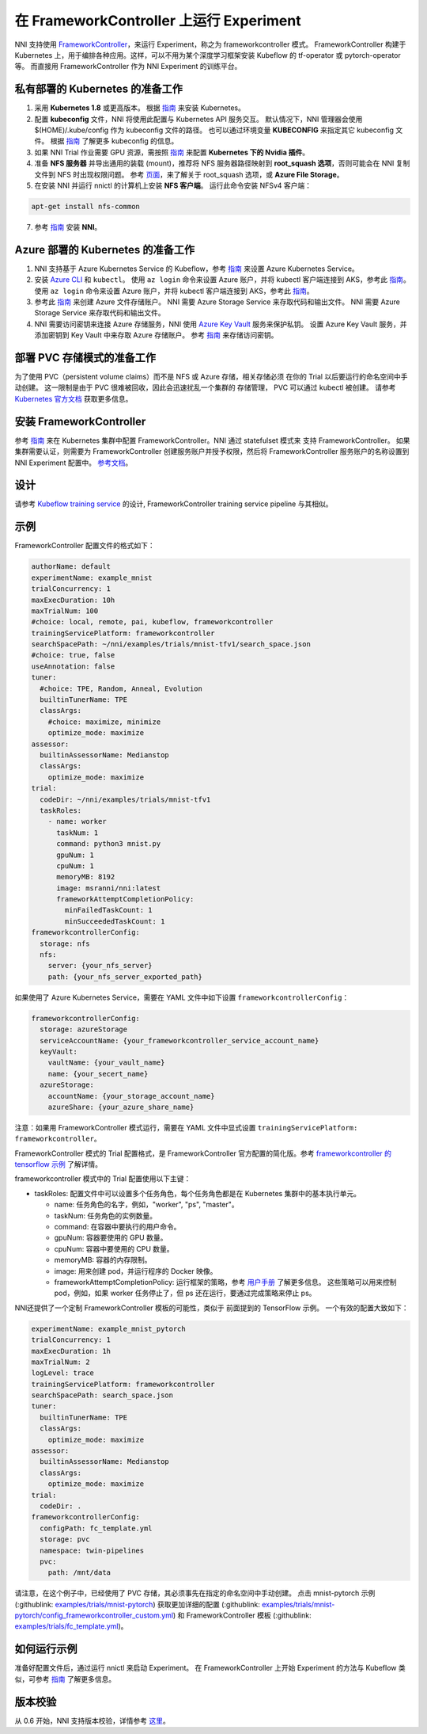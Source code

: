 在 FrameworkController 上运行 Experiment
========================================

NNI 支持使用 `FrameworkController <https://github.com/Microsoft/frameworkcontroller>`__，来运行 Experiment，称之为 frameworkcontroller 模式。 FrameworkController 构建于 Kubernetes 上，用于编排各种应用。这样，可以不用为某个深度学习框架安装 Kubeflow 的 tf-operator 或 pytorch-operator 等。 而直接用 FrameworkController 作为 NNI Experiment 的训练平台。

私有部署的 Kubernetes 的准备工作
-----------------------------------------------


#. 采用 **Kubernetes 1.8** 或更高版本。 根据 `指南 <https://kubernetes.io/docs/setup/>`__ 来安装 Kubernetes。
#. 配置 **kubeconfig** 文件，NNI 将使用此配置与 Kubernetes API 服务交互。 默认情况下，NNI 管理器会使用 $(HOME)/.kube/config 作为 kubeconfig 文件的路径。 也可以通过环境变量 **KUBECONFIG** 来指定其它 kubeconfig 文件。 根据 `指南 <https://kubernetes.io/docs/concepts/configuration/organize-cluster-access-kubeconfig>`__ 了解更多 kubeconfig 的信息。
#. 如果 NNI Trial 作业需要 GPU 资源，需按照 `指南 <https://github.com/NVIDIA/k8s-device-plugin>`__ 来配置 **Kubernetes 下的 Nvidia 插件**。
#. 准备 **NFS 服务器** 并导出通用的装载 (mount)，推荐将 NFS 服务器路径映射到 **root_squash 选项**，否则可能会在 NNI 复制文件到 NFS 时出现权限问题。 参考 `页面 <https://linux.die.net/man/5/exports>`__，来了解关于 root_squash 选项，或 **Azure File Storage**。
#. 在安装 NNI 并运行 nnictl 的计算机上安装 **NFS 客户端**。 运行此命令安装 NFSv4 客户端：

.. code-block:: bash

    apt-get install nfs-common

7. 参考 `指南 <../Tutorial/QuickStart.rst>`__ 安装 **NNI**。

Azure 部署的 Kubernetes 的准备工作
-----------------------------------------


#. NNI 支持基于 Azure Kubernetes Service 的 Kubeflow，参考 `指南 <https://azure.microsoft.com/zh-cn/services/kubernetes-service/>`__ 来设置 Azure Kubernetes Service。
#. 安装 `Azure CLI <https://docs.microsoft.com/zh-cn/cli/azure/install-azure-cli?view=azure-cli-latest>`__ 和 ``kubectl``。  使用 ``az login`` 命令来设置 Azure 账户，并将 kubectl 客户端连接到 AKS，参考此 `指南 <https://docs.microsoft.com/zh-cn/azure/aks/kubernetes-walkthrough#connect-to-the-cluster>`__。  使用 ``az login`` 命令来设置 Azure 账户，并将 kubectl 客户端连接到 AKS，参考此 `指南 <https://docs.microsoft.com/zh-cn/azure/aks/kubernetes-walkthrough#connect-to-the-cluster>`__。
#. 参考此 `指南 <https://docs.microsoft.com/zh-cn/azure/storage/common/storage-quickstart-create-account?tabs=portal>`__ 来创建 Azure 文件存储账户。 NNI 需要 Azure Storage Service 来存取代码和输出文件。 NNI 需要 Azure Storage Service 来存取代码和输出文件。
#. NNI 需要访问密钥来连接 Azure 存储服务，NNI 使用 `Azure Key Vault <https://azure.microsoft.com/zh-cn/services/key-vault/>`__ 服务来保护私钥。 设置 Azure Key Vault 服务，并添加密钥到 Key Vault 中来存取 Azure 存储账户。 参考 `指南 <https://docs.microsoft.com/zh-cn/azure/key-vault/quick-create-cli>`__ 来存储访问密钥。


部署 PVC 存储模式的准备工作
-----------------------------------------
为了使用 PVC（persistent volume claims）而不是 NFS 或 Azure 存储，相关存储必须
在你的 Trial 以后要运行的命名空间中手动创建。 这一限制是由于
PVC 很难被回收，因此会迅速扰乱一个集群的
存储管理， PVC 可以通过 kubectl 被创建。 请参考
`Kubernetes 官方文档 <https://kubernetes.io/docs/concepts/storage/persistent-volumes/#persistentvolumeclaims>`__ 获取更多信息。


安装 FrameworkController
-------------------------

参考 `指南 <https://github.com/Microsoft/frameworkcontroller/tree/master/example/run>`__ 来在 Kubernetes 集群中配置 FrameworkController。NNI 通过 statefulset 模式来 支持 FrameworkController。 如果集群需要认证，则需要为 FrameworkController 创建服务账户并授予权限，然后将 FrameworkController 服务账户的名称设置到 NNI Experiment 配置中。 `参考文档 <https://github.com/Microsoft/frameworkcontroller/tree/master/example/run#run-by-kubernetes-statefulset>`__。

设计
------

请参考 `Kubeflow training service <KubeflowMode.rst>`__ 的设计, FrameworkController training service pipeline 与其相似。

示例
-------

FrameworkController 配置文件的格式如下：

.. code-block:: yaml

   authorName: default
   experimentName: example_mnist
   trialConcurrency: 1
   maxExecDuration: 10h
   maxTrialNum: 100
   #choice: local, remote, pai, kubeflow, frameworkcontroller
   trainingServicePlatform: frameworkcontroller
   searchSpacePath: ~/nni/examples/trials/mnist-tfv1/search_space.json
   #choice: true, false
   useAnnotation: false
   tuner:
     #choice: TPE, Random, Anneal, Evolution
     builtinTunerName: TPE
     classArgs:
       #choice: maximize, minimize
       optimize_mode: maximize
   assessor:
     builtinAssessorName: Medianstop
     classArgs:
       optimize_mode: maximize
   trial:
     codeDir: ~/nni/examples/trials/mnist-tfv1
     taskRoles:
       - name: worker
         taskNum: 1
         command: python3 mnist.py
         gpuNum: 1
         cpuNum: 1
         memoryMB: 8192
         image: msranni/nni:latest
         frameworkAttemptCompletionPolicy:
           minFailedTaskCount: 1
           minSucceededTaskCount: 1
   frameworkcontrollerConfig:
     storage: nfs
     nfs:
       server: {your_nfs_server}
       path: {your_nfs_server_exported_path}

如果使用了 Azure Kubernetes Service，需要在 YAML 文件中如下设置 ``frameworkcontrollerConfig``：

.. code-block:: yaml

   frameworkcontrollerConfig:
     storage: azureStorage
     serviceAccountName: {your_frameworkcontroller_service_account_name}
     keyVault:
       vaultName: {your_vault_name}
       name: {your_secert_name}
     azureStorage:
       accountName: {your_storage_account_name}
       azureShare: {your_azure_share_name}

注意：如果用 FrameworkController 模式运行，需要在 YAML 文件中显式设置 ``trainingServicePlatform: frameworkcontroller``。

FrameworkController 模式的 Trial 配置格式，是 FrameworkController 官方配置的简化版。参考 `frameworkcontroller 的 tensorflow 示例 <https://github.com/microsoft/frameworkcontroller/blob/master/example/framework/scenario/tensorflow/ps/cpu/tensorflowdistributedtrainingwithcpu.yaml>`__ 了解详情。

frameworkcontroller 模式中的 Trial 配置使用以下主键：


* taskRoles: 配置文件中可以设置多个任务角色，每个任务角色都是在 Kubernetes 集群中的基本执行单元。

  * name: 任务角色的名字，例如，"worker", "ps", "master"。
  * taskNum: 任务角色的实例数量。
  * command: 在容器中要执行的用户命令。
  * gpuNum: 容器要使用的 GPU 数量。
  * cpuNum: 容器中要使用的 CPU 数量。
  * memoryMB: 容器的内存限制。
  * image: 用来创建 pod，并运行程序的 Docker 映像。
  * frameworkAttemptCompletionPolicy: 运行框架的策略，参考 `用户手册 <https://github.com/Microsoft/frameworkcontroller/blob/master/doc/user-manual.md#frameworkattemptcompletionpolicy>`__ 了解更多信息。 这些策略可以用来控制 pod，例如，如果 worker 任务停止了，但 ps 还在运行，要通过完成策略来停止 ps。

NNI还提供了一个定制 FrameworkController 模板的可能性，类似于
前面提到的 TensorFlow 示例。 一个有效的配置大致如下：

.. code-block:: yaml

    experimentName: example_mnist_pytorch
    trialConcurrency: 1
    maxExecDuration: 1h
    maxTrialNum: 2
    logLevel: trace
    trainingServicePlatform: frameworkcontroller
    searchSpacePath: search_space.json
    tuner:
      builtinTunerName: TPE
      classArgs:
        optimize_mode: maximize
    assessor:
      builtinAssessorName: Medianstop
      classArgs:
        optimize_mode: maximize
    trial:
      codeDir: .
    frameworkcontrollerConfig:
      configPath: fc_template.yml
      storage: pvc
      namespace: twin-pipelines
      pvc:
        path: /mnt/data

请注意，在这个例子中，已经使用了 PVC 存储，其必须事先在指定的命名空间中手动创建。 点击 mnist-pytorch 示例 (:githublink: `<examples/trials/mnist-pytorch>`__) 获取更加详细的配置 (:githublink: `<examples/trials/mnist-pytorch/config_frameworkcontroller_custom.yml>`__) 和 FrameworkController 模板 (:githublink: `<examples/trials/fc_template.yml>`__)。

如何运行示例
------------------

准备好配置文件后，通过运行 nnictl 来启动 Experiment。 在 FrameworkController 上开始 Experiment 的方法与 Kubeflow 类似，可参考 `指南 <KubeflowMode.rst>`__ 了解更多信息。

版本校验
-------------

从 0.6 开始，NNI 支持版本校验，详情参考 `这里 <PaiMode.rst>`__。

